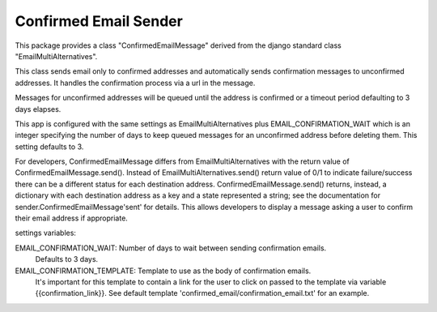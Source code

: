 ======================
Confirmed Email Sender
======================

This package provides a class "ConfirmedEmailMessage" derived from
the django standard class "EmailMultiAlternatives".

This class sends email only to confirmed addresses and automatically sends confirmation
messages to unconfirmed addresses.  It handles the confirmation process via a url in the
message.

Messages for unconfirmed addresses will be queued until the address is confirmed
or a timeout period defaulting to 3 days elapses.

This app is configured with the same settings as EmailMultiAlternatives plus
EMAIL_CONFIRMATION_WAIT which is an integer specifying the number of days to keep
queued messages for an unconfirmed address before deleting them.  This setting
defaults to 3.

For developers, ConfirmedEmailMessage differs from EmailMultiAlternatives with
the return value of ConfirmedEmailMessage.send().  Instead of EmailMultiAlternatives.send()
return value of 0/1 to indicate failure/success there can be a different status for each
destination address.   ConfirmedEmailMessage.send() returns, instead, a dictionary with
each destination address as a key and a state represented a string; see the documentation
for sender.ConfirmedEmailMessage'sent' for details.  This allows developers to
display a message asking a user to confirm their email address if appropriate.

settings variables:

EMAIL_CONFIRMATION_WAIT: Number of days to wait between sending confirmation emails.
    Defaults to 3 days.

EMAIL_CONFIRMATION_TEMPLATE: Template to use as the body of confirmation emails.
    It's important for this template to contain a link for the user to click on
    passed to the template via variable {{confirmation_link}}.  See default template
    'confirmed_email/confirmation_email.txt' for an example.
